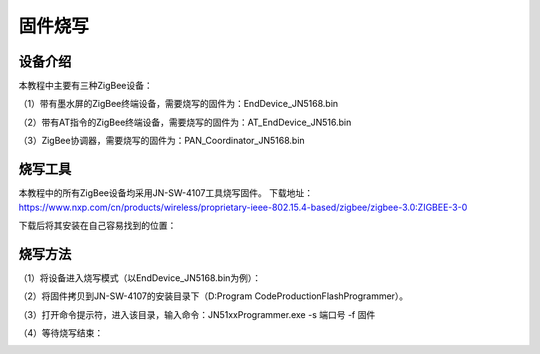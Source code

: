 .. _burn:

固件烧写
============================


设备介绍
----------------------------

本教程中主要有三种ZigBee设备：

（1）带有墨水屏的ZigBee终端设备，需要烧写的固件为：EndDevice_JN5168.bin

.. image:: img/device1.jpg
    :alt: device
    :width: 540px

（2）带有AT指令的ZigBee终端设备，需要烧写的固件为：AT_EndDevice_JN516.bin

.. image:: img/device2.jpg
    :alt: device
    :width: 540px

（3）ZigBee协调器，需要烧写的固件为：PAN_Coordinator_JN5168.bin

.. image:: img/device3.jpg
    :alt: device
    :width: 540px


烧写工具
----------------------------

本教程中的所有ZigBee设备均采用JN-SW-4107工具烧写固件。
下载地址：https://www.nxp.com/cn/products/wireless/proprietary-ieee-802.15.4-based/zigbee/zigbee-3.0:ZIGBEE-3-0

下载后将其安装在自己容易找到的位置：

.. image:: img/burn1.png
    :alt: burn
    :width: 540px


烧写方法
----------------------------

（1）将设备进入烧写模式（以EndDevice_JN5168.bin为例）：

.. image:: img/burn2.jpg
    :alt: burn
    :width: 540px

（2）将固件拷贝到JN-SW-4107的安装目录下（D:\Program Code\ProductionFlashProgrammer）。

（3）打开命令提示符，进入该目录，输入命令：JN51xxProgrammer.exe -s 端口号 -f 固件

.. image:: img/burn3.png
    :alt: burn
    :width: 540px

（4）等待烧写结束：

.. image:: img/burn4.png
    :alt: burn
    :width: 540px

